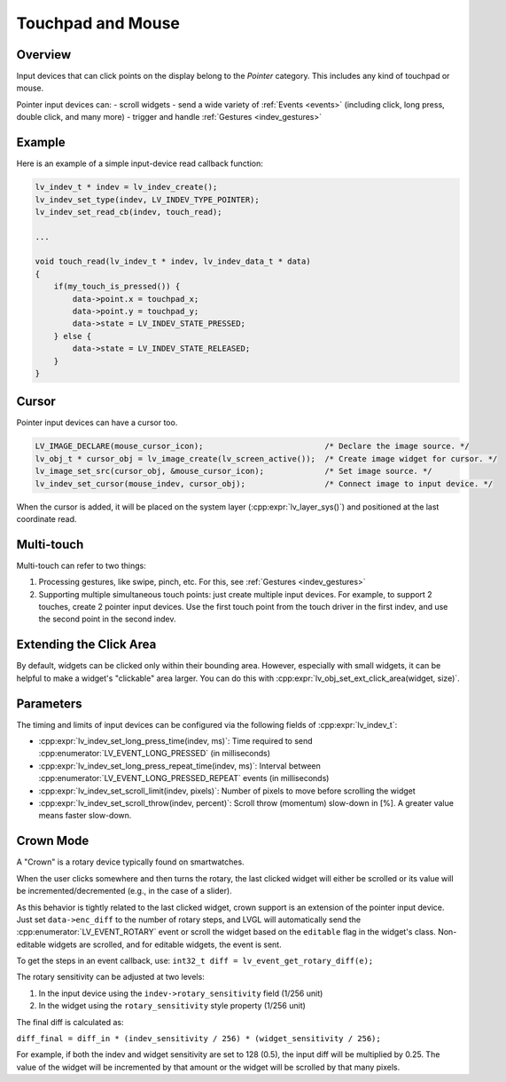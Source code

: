 .. _indev_pointer:

==================
Touchpad and Mouse
==================

Overview
********

Input devices that can click points on the display belong to the *Pointer*
category. This includes any kind of touchpad or mouse.

Pointer input devices can:
- scroll widgets
- send a wide variety of :ref:`Events <events>` (including click, long press, double click, and many more)
- trigger and handle :ref:`Gestures <indev_gestures>`

Example
*******

Here is an example of a simple input-device read callback function:

.. code-block:: c

   lv_indev_t * indev = lv_indev_create();
   lv_indev_set_type(indev, LV_INDEV_TYPE_POINTER);
   lv_indev_set_read_cb(indev, touch_read);

   ...

   void touch_read(lv_indev_t * indev, lv_indev_data_t * data)
   {
       if(my_touch_is_pressed()) {
           data->point.x = touchpad_x;
           data->point.y = touchpad_y;
           data->state = LV_INDEV_STATE_PRESSED;
       } else {
           data->state = LV_INDEV_STATE_RELEASED;
       }
   }

.. _indev_cursor:

Cursor
******

Pointer input devices can have a cursor too.

.. code-block:: c

   LV_IMAGE_DECLARE(mouse_cursor_icon);                          /* Declare the image source. */
   lv_obj_t * cursor_obj = lv_image_create(lv_screen_active());  /* Create image widget for cursor. */
   lv_image_set_src(cursor_obj, &mouse_cursor_icon);             /* Set image source. */
   lv_indev_set_cursor(mouse_indev, cursor_obj);                 /* Connect image to input device. */

When the cursor is added, it will be placed on the system layer (:cpp:expr:`lv_layer_sys()`)
and positioned at the last coordinate read.

Multi-touch
***********

Multi-touch can refer to two things:

1. Processing gestures, like swipe, pinch, etc. For this, see :ref:`Gestures <indev_gestures>`
2. Supporting multiple simultaneous touch points: just create multiple input devices.
   For example, to support 2 touches, create 2 pointer input devices. Use the first touch point
   from the touch driver in the first indev, and use the second point in the second indev.

.. _extending_click_area:

Extending the Click Area
************************

By default, widgets can be clicked only within their bounding area. However,
especially with small widgets, it can be helpful to make a widget's "clickable" area
larger. You can do this with :cpp:expr:`lv_obj_set_ext_click_area(widget, size)`.

Parameters
**********

The timing and limits of input devices can be configured via the following fields of :cpp:expr:`lv_indev_t`:

- :cpp:expr:`lv_indev_set_long_press_time(indev, ms)`: Time required to send :cpp:enumerator:`LV_EVENT_LONG_PRESSED` (in milliseconds)
- :cpp:expr:`lv_indev_set_long_press_repeat_time(indev, ms)`: Interval between :cpp:enumerator:`LV_EVENT_LONG_PRESSED_REPEAT` events (in milliseconds)
- :cpp:expr:`lv_indev_set_scroll_limit(indev, pixels)`: Number of pixels to move before scrolling the widget
- :cpp:expr:`lv_indev_set_scroll_throw(indev, percent)`: Scroll throw (momentum) slow-down in [%]. A greater value means faster slow-down.

.. _indev_crown:

Crown Mode
**********

A "Crown" is a rotary device typically found on smartwatches.

When the user clicks somewhere and then turns the rotary,
the last clicked widget will either be scrolled or its value will be incremented/decremented
(e.g., in the case of a slider).

As this behavior is tightly related to the last clicked widget, crown support is
an extension of the pointer input device. Just set ``data->enc_diff`` to the number of
rotary steps, and LVGL will automatically send the :cpp:enumerator:`LV_EVENT_ROTARY`
event or scroll the widget based on the ``editable`` flag in the widget's class.
Non-editable widgets are scrolled, and for editable widgets, the event is sent.

To get the steps in an event callback, use:
``int32_t diff = lv_event_get_rotary_diff(e);``

The rotary sensitivity can be adjusted at two levels:

1. In the input device using the ``indev->rotary_sensitivity`` field (1/256 unit)
2. In the widget using the ``rotary_sensitivity`` style property (1/256 unit)

The final diff is calculated as:

``diff_final = diff_in * (indev_sensitivity / 256) * (widget_sensitivity / 256);``

For example, if both the indev and widget sensitivity are set to 128 (0.5), the input
diff will be multiplied by 0.25. The value of the widget will be incremented by that
amount or the widget will be scrolled by that many pixels.

